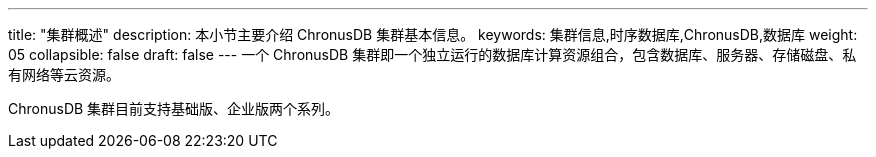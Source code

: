 ---
title: "集群概述"
description: 本小节主要介绍 ChronusDB 集群基本信息。
keywords: 集群信息,时序数据库,ChronusDB,数据库
weight: 05
collapsible: false
draft: false
---
一个 ChronusDB 集群即一个独立运行的数据库计算资源组合，包含数据库、服务器、存储磁盘、私有网络等云资源。

ChronusDB 集群目前支持``基础版``、``企业版``两个系列。
